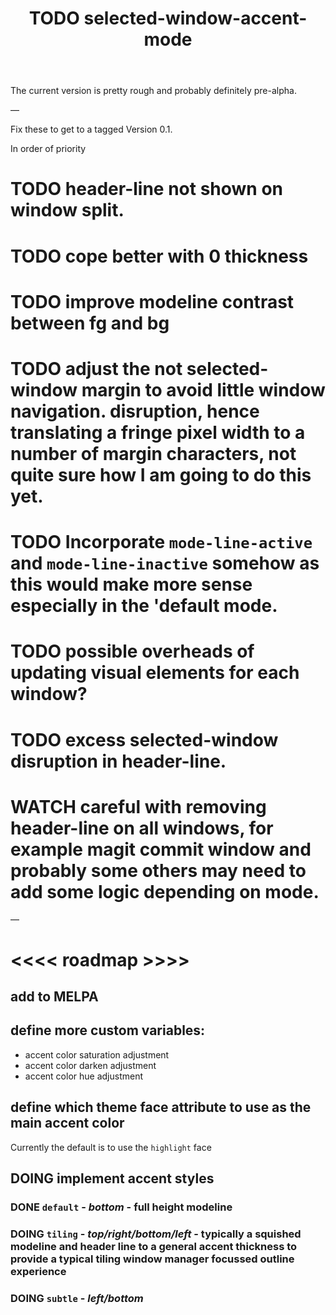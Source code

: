 #+title: TODO selected-window-accent-mode
#+author: James Dyer
#+options: toc:nil author:nil title:nil num:nil tasks:todo
#+startup: showall

The current version is pretty rough and probably definitely pre-alpha.

---

Fix these to get to a tagged Version 0.1.

In order of priority

* TODO header-line not shown on window split.
* TODO cope better with 0 thickness
* TODO improve modeline contrast between fg and bg
* TODO adjust the not selected-window margin to avoid little window navigation. disruption, hence translating a fringe pixel width to a number of margin characters, not quite sure how I am going to do this yet.
* TODO Incorporate =mode-line-active= and =mode-line-inactive= somehow as this would make more sense especially in the 'default mode.
* TODO possible overheads of updating visual elements for each window?
* TODO excess selected-window disruption in header-line.
* WATCH careful with removing header-line on all windows, for example magit commit window and probably some others may need to add some logic depending on mode.

---

* <<<< roadmap >>>>

** add to MELPA

** define more custom variables:

- accent color saturation adjustment
- accent color darken adjustment
- accent color hue adjustment

** define which theme face attribute to use as the main accent color

Currently the default is to use the =highlight= face

** DOING implement accent styles
*** DONE =default= - /bottom/ - full height modeline
CLOSED: [2024-01-07 Sun 21:36]
*** DOING =tiling= - /top/right/bottom/left/ - typically a squished modeline and header line to a general accent thickness to provide a typical tiling window manager focussed outline experience
*** DOING =subtle= - /left/bottom/
